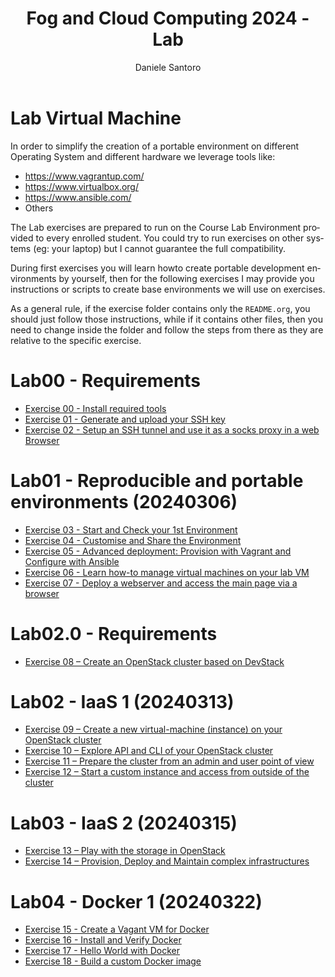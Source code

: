 #+OPTIONS: ':nil *:t -:t ::t <:t H:3 \n:nil ^:t arch:headline
#+OPTIONS: author:t broken-links:nil c:nil creator:nil
#+OPTIONS: d:(not "LOGBOOK") date:t e:t email:nil f:t inline:t num:nil
#+OPTIONS: p:nil pri:nil prop:nil stat:t tags:t tasks:t tex:t
#+OPTIONS: timestamp:t title:t toc:t todo:t |:t
#+TITLE: Fog and Cloud Computing 2024 - Lab
#+AUTHOR: Daniele Santoro
#+EMAIL: dsantoro@fbk.eu
#+LANGUAGE: en
#+SELECT_TAGS: export
#+EXCLUDE_TAGS: noexport
#+CREATOR: Emacs 25.1.1 (Org mode 9.0.5)
* Lab Virtual Machine
In order to simplify the creation of a portable environment on
different Operating System and different hardware we leverage tools
like:
- [[https://www.vagrantup.com/][https://www.vagrantup.com/]]
- [[https://www.virtualbox.org/][https://www.virtualbox.org/]]
- [[https://www.ansible.com/]]
- Others

The Lab exercises are prepared to run on the Course Lab Environment provided to
every enrolled student. You could try to run exercises on other systems (eg:
your laptop) but I cannot guarantee the full compatibility.

During first exercises you will learn howto create portable development
environments by yourself, then for the following exercises I may provide you
instructions or scripts to create base environments we will use on exercises.

As a general rule, if the exercise folder contains only the =README.org=, you
should just follow those instructions, while if it contains other files, then
you need to change inside the folder and follow the steps from there as they are
relative to the specific exercise.


* Lab00 - Requirements
- [[file:e00][Exercise 00 - Install required tools]]
- [[file:e01][Exercise 01 - Generate and upload your SSH key]]
- [[file:e02][Exercise 02 - Setup an SSH tunnel and use it as a socks proxy in a web Browser]]
* Lab01 - Reproducible and portable environments (20240306)
- [[file:e03][Exercise 03 - Start and Check your 1st Environment]]
- [[file:e04][Exercise 04 - Customise and Share the Environment]]
- [[file:e05][Exercise 05 - Advanced deployment: Provision with Vagrant and Configure with Ansible]]
- [[file:e06/][Exercise 06 - Learn how-to manage virtual machines on your lab VM]]
- [[file:e07][Exercise 07 - Deploy a webserver and access the main page via a browser]]
* Lab02.0 - Requirements
- [[file:e08/][Exercise 08 – Create an OpenStack cluster based on DevStack]]
* Lab02 - IaaS 1 (20240313)
- [[file:e09][Exercise 09 – Create a new virtual-machine (instance) on your OpenStack cluster]]
- [[file:e10][Exercise 10 – Explore API and CLI of your OpenStack cluster]]
- [[file:e11][Exercise 11 – Prepare the cluster from an admin and user point of view]]
- [[file:e12][Exercise 12 – Start a custom instance and access from outside of the cluster]]
* Lab03 - IaaS 2 (20240315)
- [[file:e13][Exercise 13 – Play with the storage in OpenStack]]
- [[file:e14][Exercise 14 – Provision, Deploy and Maintain complex infrastructures]]
* Lab04 - Docker 1 (20240322)
- [[file:e15][Exercise 15 - Create a Vagant VM for Docker]]
- [[file:e16][Exercise 16 - Install and Verify Docker]]
- [[file:e17][Exercise 17 - Hello World with Docker]]
- [[file:e18][Exercise 18 - Build a custom Docker image]]
